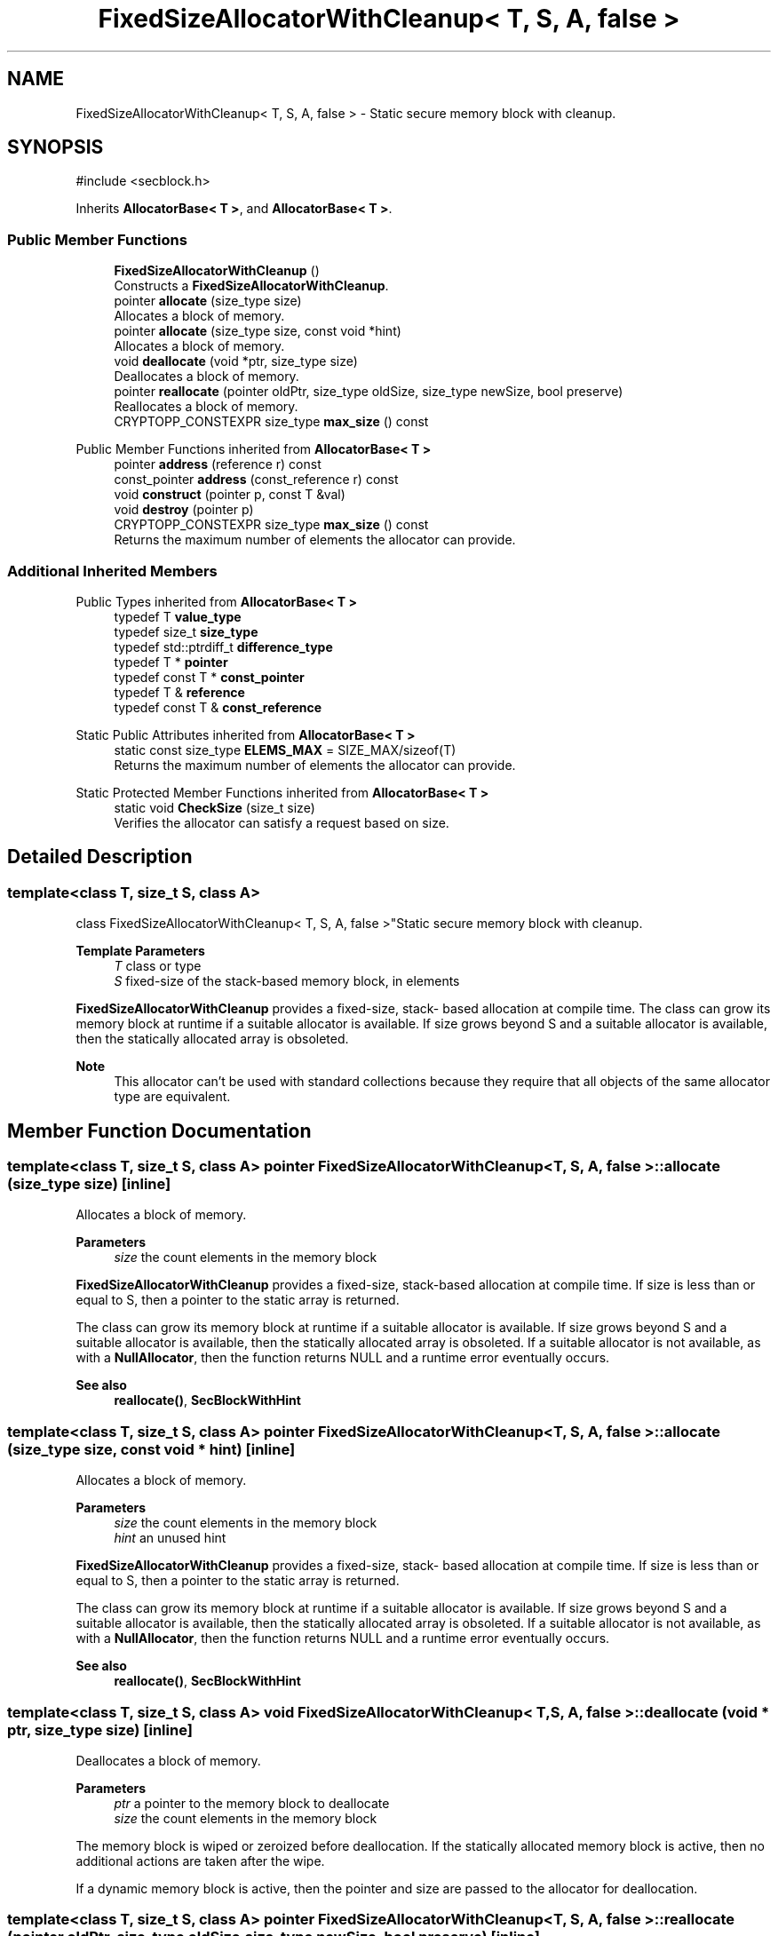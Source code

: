 .TH "FixedSizeAllocatorWithCleanup< T, S, A, false >" 3 "My Project" \" -*- nroff -*-
.ad l
.nh
.SH NAME
FixedSizeAllocatorWithCleanup< T, S, A, false > \- Static secure memory block with cleanup\&.  

.SH SYNOPSIS
.br
.PP
.PP
\fR#include <secblock\&.h>\fP
.PP
Inherits \fBAllocatorBase< T >\fP, and \fBAllocatorBase< T >\fP\&.
.SS "Public Member Functions"

.in +1c
.ti -1c
.RI "\fBFixedSizeAllocatorWithCleanup\fP ()"
.br
.RI "Constructs a \fBFixedSizeAllocatorWithCleanup\fP\&. "
.ti -1c
.RI "pointer \fBallocate\fP (size_type size)"
.br
.RI "Allocates a block of memory\&. "
.ti -1c
.RI "pointer \fBallocate\fP (size_type size, const void *hint)"
.br
.RI "Allocates a block of memory\&. "
.ti -1c
.RI "void \fBdeallocate\fP (void *ptr, size_type size)"
.br
.RI "Deallocates a block of memory\&. "
.ti -1c
.RI "pointer \fBreallocate\fP (pointer oldPtr, size_type oldSize, size_type newSize, bool preserve)"
.br
.RI "Reallocates a block of memory\&. "
.ti -1c
.RI "CRYPTOPP_CONSTEXPR size_type \fBmax_size\fP () const"
.br
.in -1c

Public Member Functions inherited from \fBAllocatorBase< T >\fP
.in +1c
.ti -1c
.RI "pointer \fBaddress\fP (reference r) const"
.br
.ti -1c
.RI "const_pointer \fBaddress\fP (const_reference r) const"
.br
.ti -1c
.RI "void \fBconstruct\fP (pointer p, const T &val)"
.br
.ti -1c
.RI "void \fBdestroy\fP (pointer p)"
.br
.ti -1c
.RI "CRYPTOPP_CONSTEXPR size_type \fBmax_size\fP () const"
.br
.RI "Returns the maximum number of elements the allocator can provide\&. "
.in -1c
.SS "Additional Inherited Members"


Public Types inherited from \fBAllocatorBase< T >\fP
.in +1c
.ti -1c
.RI "typedef T \fBvalue_type\fP"
.br
.ti -1c
.RI "typedef size_t \fBsize_type\fP"
.br
.ti -1c
.RI "typedef std::ptrdiff_t \fBdifference_type\fP"
.br
.ti -1c
.RI "typedef T * \fBpointer\fP"
.br
.ti -1c
.RI "typedef const T * \fBconst_pointer\fP"
.br
.ti -1c
.RI "typedef T & \fBreference\fP"
.br
.ti -1c
.RI "typedef const T & \fBconst_reference\fP"
.br
.in -1c

Static Public Attributes inherited from \fBAllocatorBase< T >\fP
.in +1c
.ti -1c
.RI "static const size_type \fBELEMS_MAX\fP = SIZE_MAX/sizeof(T)"
.br
.RI "Returns the maximum number of elements the allocator can provide\&. "
.in -1c

Static Protected Member Functions inherited from \fBAllocatorBase< T >\fP
.in +1c
.ti -1c
.RI "static void \fBCheckSize\fP (size_t size)"
.br
.RI "Verifies the allocator can satisfy a request based on size\&. "
.in -1c
.SH "Detailed Description"
.PP 

.SS "template<class T, size_t S, class A>
.br
class FixedSizeAllocatorWithCleanup< T, S, A, false >"Static secure memory block with cleanup\&. 


.PP
\fBTemplate Parameters\fP
.RS 4
\fIT\fP class or type 
.br
\fIS\fP fixed-size of the stack-based memory block, in elements
.RE
.PP
\fBFixedSizeAllocatorWithCleanup\fP provides a fixed-size, stack- based allocation at compile time\&. The class can grow its memory block at runtime if a suitable allocator is available\&. If size grows beyond S and a suitable allocator is available, then the statically allocated array is obsoleted\&. 
.PP
\fBNote\fP
.RS 4
This allocator can't be used with standard collections because they require that all objects of the same allocator type are equivalent\&. 
.RE
.PP

.SH "Member Function Documentation"
.PP 
.SS "template<class T, size_t S, class A> pointer \fBFixedSizeAllocatorWithCleanup\fP< T, S, A, false >::allocate (size_type size)\fR [inline]\fP"

.PP
Allocates a block of memory\&. 
.PP
\fBParameters\fP
.RS 4
\fIsize\fP the count elements in the memory block
.RE
.PP
\fBFixedSizeAllocatorWithCleanup\fP provides a fixed-size, stack-based allocation at compile time\&. If size is less than or equal to \fRS\fP, then a pointer to the static array is returned\&.

.PP
The class can grow its memory block at runtime if a suitable allocator is available\&. If size grows beyond S and a suitable allocator is available, then the statically allocated array is obsoleted\&. If a suitable allocator is not available, as with a \fBNullAllocator\fP, then the function returns NULL and a runtime error eventually occurs\&. 
.PP
\fBSee also\fP
.RS 4
\fBreallocate()\fP, \fBSecBlockWithHint\fP 
.RE
.PP

.SS "template<class T, size_t S, class A> pointer \fBFixedSizeAllocatorWithCleanup\fP< T, S, A, false >::allocate (size_type size, const void * hint)\fR [inline]\fP"

.PP
Allocates a block of memory\&. 
.PP
\fBParameters\fP
.RS 4
\fIsize\fP the count elements in the memory block 
.br
\fIhint\fP an unused hint
.RE
.PP
\fBFixedSizeAllocatorWithCleanup\fP provides a fixed-size, stack- based allocation at compile time\&. If size is less than or equal to S, then a pointer to the static array is returned\&.

.PP
The class can grow its memory block at runtime if a suitable allocator is available\&. If size grows beyond S and a suitable allocator is available, then the statically allocated array is obsoleted\&. If a suitable allocator is not available, as with a \fBNullAllocator\fP, then the function returns NULL and a runtime error eventually occurs\&. 
.PP
\fBSee also\fP
.RS 4
\fBreallocate()\fP, \fBSecBlockWithHint\fP 
.RE
.PP

.SS "template<class T, size_t S, class A> void \fBFixedSizeAllocatorWithCleanup\fP< T, S, A, false >::deallocate (void * ptr, size_type size)\fR [inline]\fP"

.PP
Deallocates a block of memory\&. 
.PP
\fBParameters\fP
.RS 4
\fIptr\fP a pointer to the memory block to deallocate 
.br
\fIsize\fP the count elements in the memory block
.RE
.PP
The memory block is wiped or zeroized before deallocation\&. If the statically allocated memory block is active, then no additional actions are taken after the wipe\&.

.PP
If a dynamic memory block is active, then the pointer and size are passed to the allocator for deallocation\&. 
.SS "template<class T, size_t S, class A> pointer \fBFixedSizeAllocatorWithCleanup\fP< T, S, A, false >::reallocate (pointer oldPtr, size_type oldSize, size_type newSize, bool preserve)\fR [inline]\fP"

.PP
Reallocates a block of memory\&. 
.PP
\fBParameters\fP
.RS 4
\fIoldPtr\fP the previous allocation 
.br
\fIoldSize\fP the size of the previous allocation 
.br
\fInewSize\fP the new, requested size 
.br
\fIpreserve\fP flag that indicates if the old allocation should be preserved 
.RE
.PP
\fBReturns\fP
.RS 4
pointer to the new memory block
.RE
.PP
\fBFixedSizeAllocatorWithCleanup\fP provides a fixed-size, stack- based allocation at compile time\&. If size is less than or equal to S, then a pointer to the static array is returned\&.

.PP
The class can grow its memory block at runtime if a suitable allocator is available\&. If size grows beyond S and a suitable allocator is available, then the statically allocated array is obsoleted\&. If a suitable allocator is not available, as with a \fBNullAllocator\fP, then the function returns NULL and a runtime error eventually occurs\&. 
.PP
\fBNote\fP
.RS 4
size is the count of elements, and not the number of bytes\&. 
.RE
.PP
\fBSee also\fP
.RS 4
\fBreallocate()\fP, \fBSecBlockWithHint\fP 
.RE
.PP


.SH "Author"
.PP 
Generated automatically by Doxygen for My Project from the source code\&.
